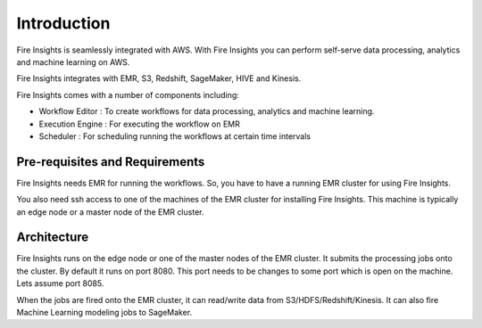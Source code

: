 Introduction
============

Fire Insights is seamlessly integrated with AWS. With Fire Insights you can perform self-serve data processing, analytics and machine learning on AWS.

Fire Insights integrates with EMR, S3, Redshift, SageMaker, HIVE and Kinesis.

Fire Insights comes with a number of components including:

- Workflow Editor : To create workflows for data processing, analytics and machine learning.
- Execution Engine : For executing the workflow on EMR
- Scheduler : For scheduling running the workflows at certain time intervals


Pre-requisites and Requirements
--------------------------------

Fire Insights needs EMR for running the workflows. So, you have to have a running EMR cluster for using Fire Insights.

You also need ssh access to one of the machines of the EMR cluster for installing Fire Insights. This machine is typically an edge node or a master node of the EMR cluster.


Architecture
------------

Fire Insights runs on the edge node or one of the master nodes of the EMR cluster. It submits the processing jobs onto the cluster. By default it runs on port 8080. This port needs to be changes to some port which is open on the machine. Lets assume port 8085.

When the jobs are fired onto the EMR cluster, it can read/write data from S3/HDFS/Redshift/Kinesis. It can also fire Machine Learning modeling jobs to SageMaker.

